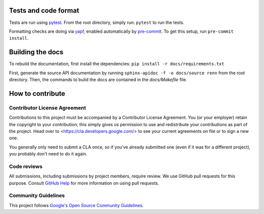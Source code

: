 Tests and code format
---------------------
Tests are run using `pytest <https://docs.pytest.org/en/stable/>`_. From the root directory, simply run: ``pytest`` to run the tests.

Formatting checks are doing via `yapf <https://github.com/google/yapf>`_, enabled automatically by `pre-commit <https://pre-commit.com/>`_. To get this setup, run ``pre-commit install``.

Building the docs
-----------------

To rebuild the documentation, first install the dependencies: ``pip install -r docs/requirements.txt``

First, generate the source API documentation by running ``sphinx-apidoc -f -o docs/source renn`` from the root directory. Then, the commands to build the docs are contained in the `docs/Makefile` file.

How to contribute
-----------------

Contributor License Agreement
^^^^^^^^^^^^^^^^^^^^^^^^^^^^^

Contributions to this project must be accompanied by a Contributor License
Agreement. You (or your employer) retain the copyright to your contribution;
this simply gives us permission to use and redistribute your contributions as
part of the project. Head over to <https://cla.developers.google.com/> to see
your current agreements on file or to sign a new one.

You generally only need to submit a CLA once, so if you've already submitted one
(even if it was for a different project), you probably don't need to do it
again.

Code reviews
^^^^^^^^^^^^

All submissions, including submissions by project members, require review. We
use GitHub pull requests for this purpose. Consult
`GitHub Help <https://help.github.com/articles/about-pull-requests/>`_ for more
information on using pull requests.

Community Guidelines
^^^^^^^^^^^^^^^^^^^^

This project follows `Google's Open Source Community
Guidelines <https://opensource.google/conduct/>`_.
